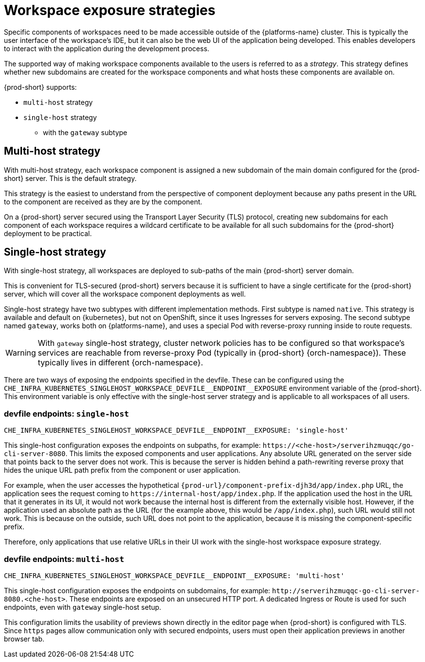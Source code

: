 // Module included in the following assemblies:
//
// configuring-workspace-exposure-strategies

[id="workspace-exposure-strategies_{context}"]
= Workspace exposure strategies

Specific components of workspaces need to be made accessible outside of the {platforms-name} cluster. This is typically the user interface of the workspace's IDE, but it can also be the web UI of the application being developed. This enables developers to interact with the application during the development process.

The supported way of making workspace components available to the users is referred to as a _strategy_. This strategy defines whether new subdomains are created for the workspace components and what hosts these components are available on.

{prod-short} supports:

* `multi-host` strategy
* `single-host` strategy 
** with the `gateway` subtype 
ifeval::["{project-context}" == "che"]
** with the `native` subtype
* `default-host` strategy
endif::[]

[id="multi-host-workspace-exposure-strategy_{context}"]
== Multi-host strategy

With multi-host strategy, each workspace component is assigned a new subdomain of the main domain configured for the {prod-short} server. This is the default strategy.

This strategy is the easiest to understand from the perspective of component deployment because any paths present in the URL to the component are received as they are by the component.

On a {prod-short} server secured using the Transport Layer Security (TLS) protocol, creating new subdomains for each component of each workspace requires a wildcard certificate to be available for all such subdomains for the {prod-short} deployment to be practical.

[id="single-host-workspace-exposure-strategy_{context}"]
== Single-host strategy

With single-host strategy, all workspaces are deployed to sub-paths of the main {prod-short} server domain.

This is convenient for TLS-secured {prod-short} servers because it is sufficient to have a single certificate for the {prod-short} server, which will cover all the workspace component deployments as well.

Single-host strategy have two subtypes with different implementation methods. First subtype is named `native`. This strategy is available and default on {kubernetes}, but not on OpenShift, since it uses Ingresses for servers exposing. The second subtype named `gateway`, works both on {platforms-name}, and uses a special Pod with reverse-proxy running inside to route requests.

[WARNING]
====
With `gateway` single-host strategy, cluster network policies has to be configured so that workspace's services are reachable from reverse-proxy Pod (typically in {prod-short} {orch-namespace}). These typically lives in different {orch-namespace}.
====

There are two ways of exposing the endpoints specified in the devfile. These can be configured using the `++CHE_INFRA_KUBERNETES_SINGLEHOST_WORKSPACE_DEVFILE__ENDPOINT__EXPOSURE++` environment variable of the {prod-short}. This environment variable is only effective with the single-host server strategy and is applicable to all workspaces of all users.

=== devfile endpoints: `single-host`

`++CHE_INFRA_KUBERNETES_SINGLEHOST_WORKSPACE_DEVFILE__ENDPOINT__EXPOSURE: 'single-host'++`

This single-host configuration exposes the endpoints on subpaths, for example: `++https://<che-host>/serverihzmuqqc/go-cli-server-8080++`. This limits the exposed components and user applications. Any absolute URL generated on the server side that points back to the server does not work. This is because the server is hidden behind a path-rewriting reverse proxy that hides the unique URL path prefix from the component or user application.

For example, when the user accesses the hypothetical `pass:c,a,q[{prod-url}/component-prefix-djh3d/app/index.php]` URL, the application sees the request coming to `++https://internal-host/app/index.php++`. If the application used the host in the URL that it generates in its UI, it would not work because the internal host is different from the externally visible host. However, if the application used an absolute path as the URL (for the example above, this would be `/app/index.php`), such URL would still not work. This is because on the outside, such URL does not point to the application, because it is missing the component-specific prefix.

Therefore, only applications that use relative URLs in their UI work with the single-host workspace exposure strategy.

=== devfile endpoints: `multi-host`

`++CHE_INFRA_KUBERNETES_SINGLEHOST_WORKSPACE_DEVFILE__ENDPOINT__EXPOSURE: 'multi-host'++`

This single-host configuration exposes the endpoints on subdomains, for example: `++http://serverihzmuqqc-go-cli-server-8080.<che-host>++`. These endpoints are exposed on an unsecured HTTP port. A dedicated Ingress or Route is used for such endpoints, even with `gateway` single-host setup.

This configuration limits the usability of previews shown directly in the editor page when {prod-short} is configured with TLS. Since `https` pages allow communication only with secured endpoints, users must open their application previews in another browser tab.

ifeval::["{project-context}" == "che"]

[id="default-host-workspace-exposure-strategy_{context}"]
== Default-host strategy

This strategy exposes the components to the outside world on the sub-paths of the default host of the cluster. It is similar to the single-host strategy. All the limitations and advantages of the single-host strategy applying to this strategy as well.
endif::[]
